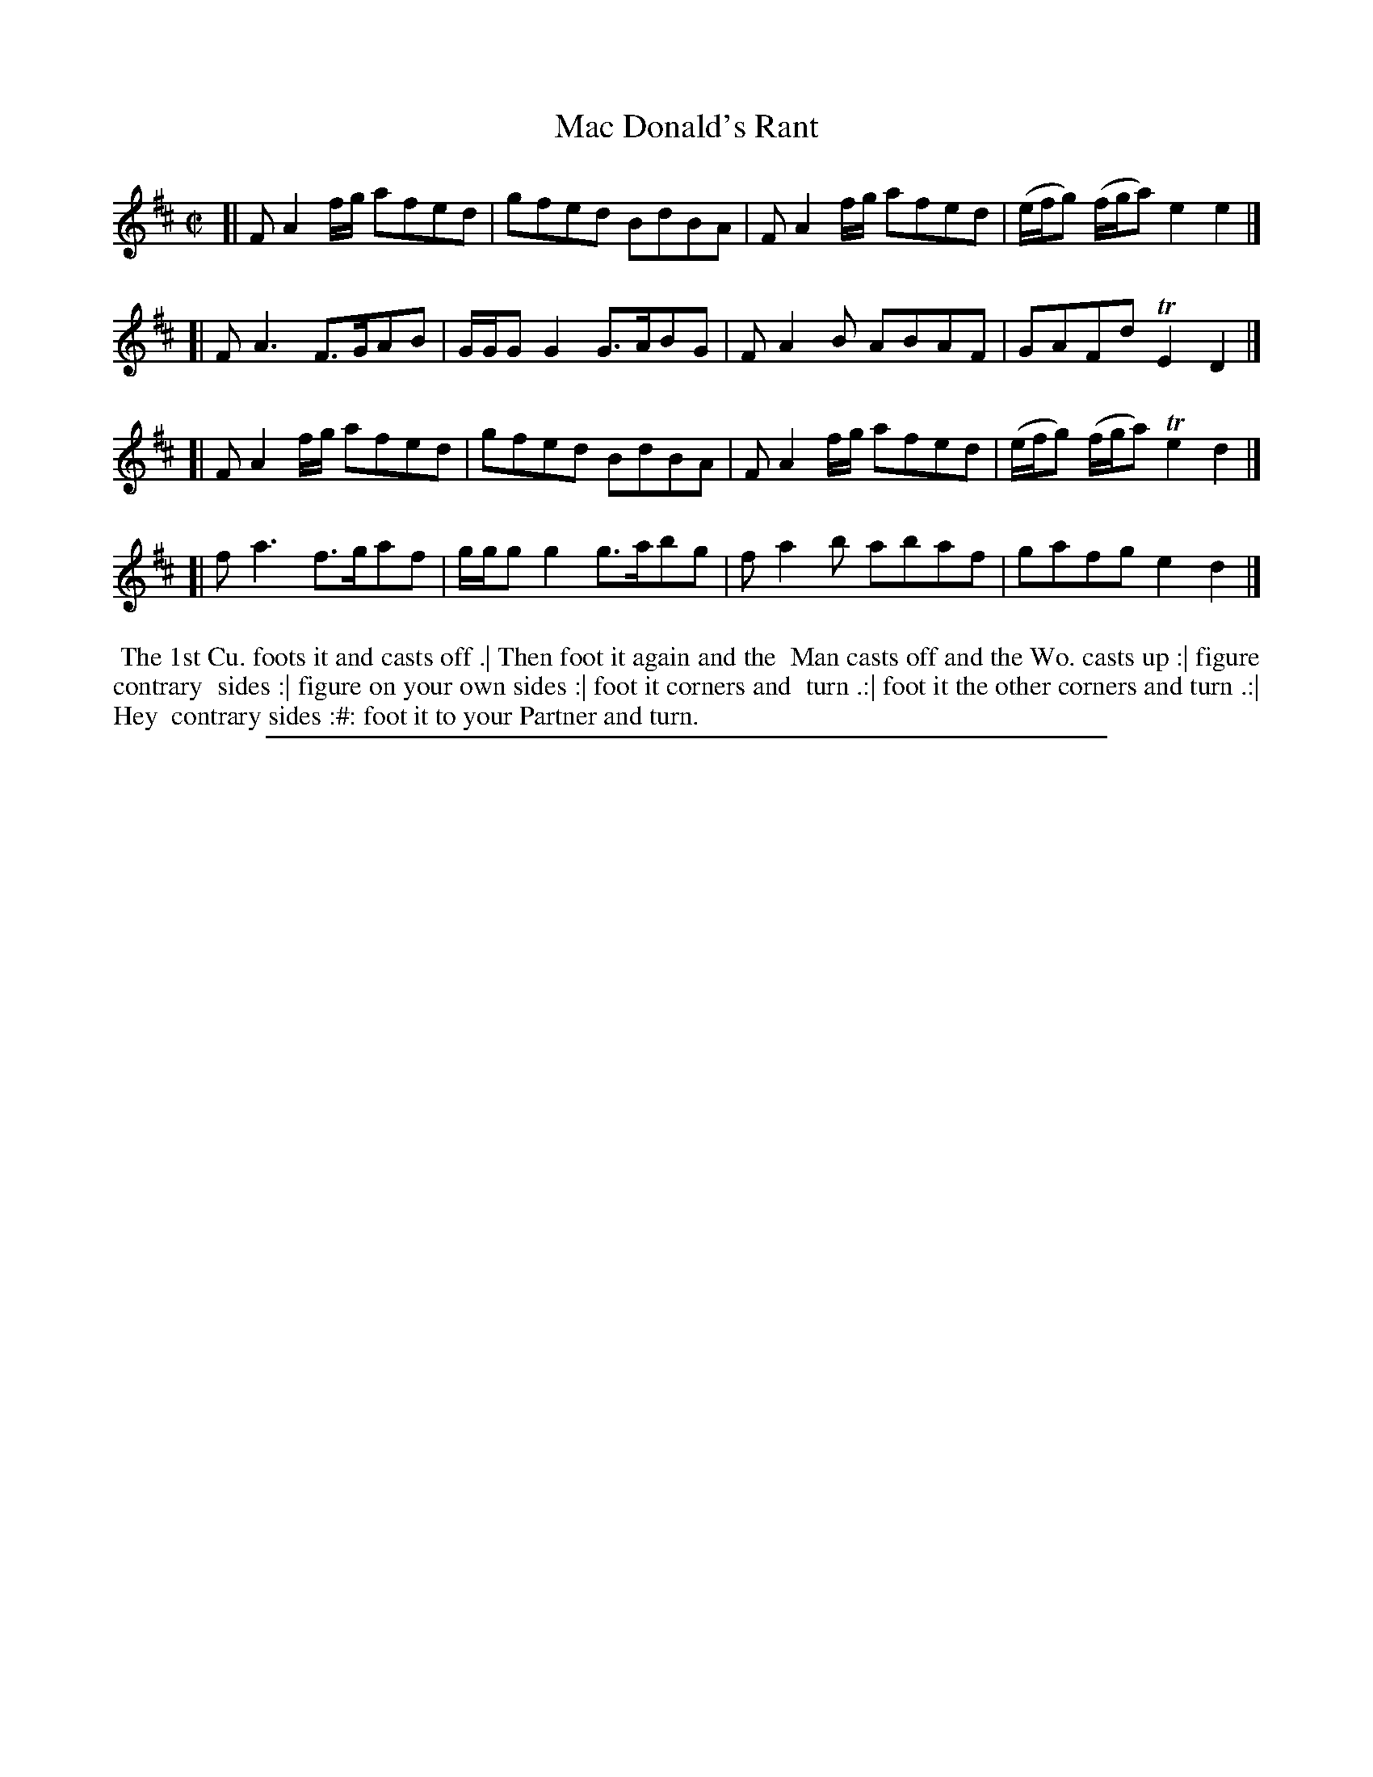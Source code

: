 X: 1
T: Mac Donald's Rant
%R: reel
B: "The Compleat Country Dancing-Master" printed by John Walsh, London ca. 1740
S: 6: CCDM2 http://imslp.org/wiki/The_Compleat_Country_Dancing-Master_(Various) V.2 (181)
Z: 2013 John Chambers <jc:trillian.mit.edu>
N: The title has an apostrophe in the index but not on the tune page.  Both have the space after "Mac".
N: Each strain should probably be repeated to make the dance work to once thru the tune.
M: C|
L: 1/8
K: D
% - - - - - - - - - - - - - - - - - - - - - - - - -
[| FA2f/g/ afed | gfed BdBA | FA2f/g/ afed | (e/f/g) (f/g/a) e2e2 |]
[| FA3 F>GAB | G/G/GG2 G>ABG | FA2B ABAF | GAFd TE2D2 |]
[| FA2f/g/ afed | gfed BdBA | FA2f/g/ afed | (e/f/g) (f/g/a) Te2d2 |]
[| fa3 f>gaf | g/g/gg2 g>abg | fa2b abaf | gafg e2d2 |]
% - - - - - - - - - - - - - - - - - - - - - - - - -
%%begintext align
%% The 1st Cu. foots it and casts off .| Then foot it again and the
%% Man casts off and the Wo. casts up :| figure contrary
%% sides :| figure on your own sides :| foot it corners and
%% turn .:| foot it the other corners and turn .:| Hey 
%% contrary sides :#: foot it to your Partner and turn.
%%endtext
%%sep 1 8 500
